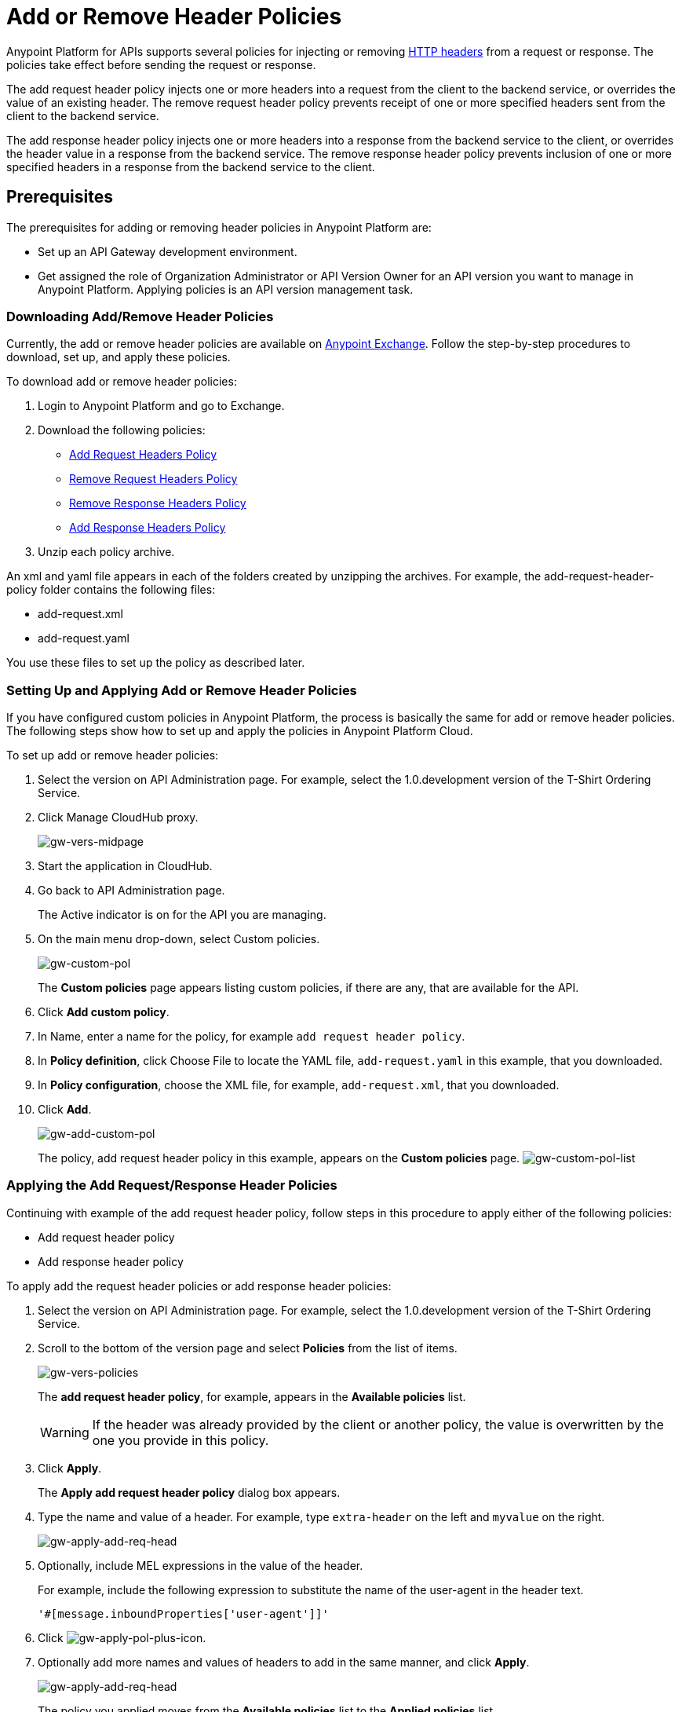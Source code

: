 = Add or Remove Header Policies
:keywords: header, policy

Anypoint Platform for APIs supports several policies for injecting or removing link:https://en.wikipedia.org/wiki/List_of_HTTP_header_fields[HTTP headers] from a request or response. The policies take effect before sending the request or response.

The add request header policy injects one or more headers into a request from the client to the backend service, or overrides the value of an existing header.
The remove request header policy prevents receipt of one or more specified headers sent from the client to the backend service. 

The add response header policy injects one or more headers into a response from the backend service to the client, or overrides the header value in a response from the backend service.
The remove response header policy prevents inclusion of one or more specified headers in a response from the backend service to the client. 

== Prerequisites

The prerequisites for adding or removing header policies in Anypoint Platform are:

* Set up an API Gateway development environment.
* Get assigned the role of Organization Administrator or API Version Owner for an API version you want to manage in Anypoint Platform. Applying policies is an API version management task.

=== Downloading Add/Remove Header Policies

Currently, the add or remove header policies are available on link:https://www.mulesoft.com/exchange[Anypoint Exchange]. Follow the step-by-step procedures to download, set up, and apply these policies.

To download add or remove header policies:

. Login to Anypoint Platform and go to Exchange.
. Download the following policies:
+
* link:https://www.mulesoft.com/exchange#!/Add-Request-Headers-Policy[Add Request Headers Policy]
+
* link:https://www.mulesoft.com/exchange#!/add-response-headers-policy[Remove Request Headers Policy]
+
* link:https://www.mulesoft.com/exchange#!/remove-request-headers-policy[Remove Response Headers Policy]
+
* link:https://www.mulesoft.com/exchange#!/remove-response-headers-policy[Add Response Headers Policy]
+
. Unzip each policy archive.

An xml and yaml file appears in each of the folders created by unzipping the archives. For example, the add-request-header-policy folder contains the following files:

* add-request.xml
* add-request.yaml

You use these files to set up the policy as described later.


=== Setting Up and Applying Add or Remove Header Policies

If you have configured custom policies in Anypoint Platform, the process is basically the same for add or remove header policies. The following steps show how to set up and apply the policies in Anypoint Platform Cloud.

To set up add or remove header policies:

. Select the version on API Administration page. For example, select the 1.0.development version of the T-Shirt Ordering Service.
. Click Manage CloudHub proxy.
+
image:gw-vers-midpage.png[gw-vers-midpage]
+
. Start the application in CloudHub.
. Go back to API Administration page.
+
The Active indicator is on for the API you are managing.
+
. On the main menu drop-down, select Custom policies.
+
image:gw-custom-pol.png[gw-custom-pol]
+
The *Custom policies* page appears listing custom policies, if there are any, that are available for the API.
+
. Click *Add custom policy*.
. In Name, enter a name for the policy, for example `add request header policy`.
. In *Policy definition*, click Choose File to locate the YAML file, `add-request.yaml` in this example, that you downloaded.
. In *Policy configuration*, choose the XML file, for example, `add-request.xml`, that you downloaded.
. Click *Add*.
+
image:gw-add-custom-pol.png[gw-add-custom-pol]
+
The policy, add request header policy in this example, appears on the *Custom policies* page.
image:gw-custom-pol-list.png[gw-custom-pol-list]

=== Applying the Add Request/Response Header Policies

Continuing with example of the add request header policy, follow steps in this procedure to apply either of the following policies:

* Add request header policy
* Add response header policy

To apply add the request header policies or add response header policies:

. Select the version on API Administration page. For example, select the 1.0.development version of the T-Shirt Ordering Service.
. Scroll to the bottom of the version page and select *Policies* from the list of items.
+
image:gw-vers-policies.png[gw-vers-policies]
+
The *add request header policy*, for example, appears in the *Available policies* list.
+
[WARNING]
If the header was already provided by the client or another policy, the value is  overwritten by the one you provide in this policy.
+
. Click *Apply*.
+
The *Apply add request header policy* dialog box appears.
+
. Type the name and value of a header. For example, type `extra-header` on the left and `myvalue` on the right.
+
image:gw-apply-add-req-head.png[gw-apply-add-req-head]
+
. Optionally, include MEL expressions in the value of the header.
+
For example, include the following expression to substitute the name of the user-agent in the header text.
+
`'#[message.inboundProperties['user-agent']]'`
+
. Click image:gw-apply-pol-plus-icon.png[gw-apply-pol-plus-icon].
. Optionally add more names and values of headers to add in the same manner, and click *Apply*.
+
image:gw-apply-add-more.png[gw-apply-add-req-head]
+
The policy you applied moves from the *Available policies* list to the *Applied policies* list.

=== Applying the Remove Request/Response Header Policies

Perform the steps in this procedure to apply either of the following policies:

* Remove request header policy
* Remove response header policy

To apply the remove request header or remove response header policies:

. Scroll to the bottom of the version page and select *Policies* from the list of items.
+
The policy, *remove request header policy* in this example, appears in the *Available policies* list.
+
[WARNING]
If the header was already provided by the client or another policy, the value is  overwritten by the one you provide in this policy.
+
. Click *Apply*.
+
The *Apply remove request headers policy* dialog box appears.
+
. Type the name of each header that you want to remove, separated by commas.
+
image:gw-apply-rem-req-head.png[gw-apply-rem-req-head]
+
You can use wildcards to remove properties that have similar names. For example, using `foo-*`` will remove foo-bar, foo-test.
+
. Click *Apply*.
+
The policy you applied moves from the *Available policies* list to the *Applied policies* list.

== Testing Policy Applications

To test the API Gateway execution of policies, follow the steps in this section to apply a policy and use curl, for example `curl http://localhost:8081 -vvv` to test the policies.

=== Add request header policy

The procedure for testing the add or remove request header policies assume that you created a mule application that logs the headers received by the backend service.

. Apply the add request header policy to add a header as described in the previous section.
. Run curl. 
. Check the log of the backend service to verify that request includes the additional header name and value you configured in step 1. 


=== Remove request header policy

The procedure for testing the remove request header policy assumes that you created a mule application that logs the headers received by the backend service.

. Apply the remove request header policy to remove a header as described in the previous section.
. Run curl. 
. Verify that the backend service excludes the extra header by checking the log.


=== Add response header policy:

. Run curl. 
. Check the response to see which headers are being received by the client.
. Apply the add response header policy to add a response to the header.
. Run curl again.
. Verify that the specified header is received.

=== Remove response header policy

. Run curl. 
. Check the response to see which headers are being received by the client.
. Apply the remove response header policy to remove a response from the header.
. Run curl again.
. Verify that the specified header is removed.

== See Also

* link:http://training.mulesoft.com[MuleSoft Training]
* link:https://www.mulesoft.com/webinars[MuleSoft Webinars]
* link:http://blogs.mulesoft.com[MuleSoft Blogs]
* link:http://forums.mulesoft.com[MuleSoft's Forums]
* link:https://www.mulesoft.com/support-and-services/mule-esb-support-license-subscription[MuleSoft Support]
* mailto:support@mulesoft.com[Contact MuleSoft]
